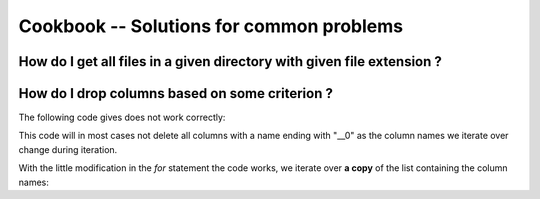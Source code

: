 .. _cookbook:

Cookbook -- Solutions for common problems
=========================================

How do I get all files in a given directory with given file extension ?
~~~~~~~~~~~~~~~~~~~~~~~~~~~~~~~~~~~~~~~~~~~~~~~~~~~~~~~~~~~~~~~~~~~~~~~

.. pycon::
   import glob
   print glob.glob("examples\\*.mzXML") !noexec
   print ["examples/data1.mzXML", "examples/data2.mzXML"] !onlyoutput
   


How do I drop columns based on some criterion ?
~~~~~~~~~~~~~~~~~~~~~~~~~~~~~~~~~~~~~~~~~~~~~~~

The following code gives does not work correctly:

.. pycon::
   for name in t.colNames:  !noexec
       if name.endswith("__0"):  !noexec
            t.dropColumns(name)  !noexec


This code will in most cases not delete all columns with a name ending
with "__0" as the column names we iterate over change during iteration.

With the little modification in the *for* statement the code
works, we iterate over **a copy** of the list containing the column
names:

.. pycon::
   for name in t.colNames[:]:  !noexec
       if name.endswith("__0"):  !noexec
            t.dropColumns(name)  !noexec

